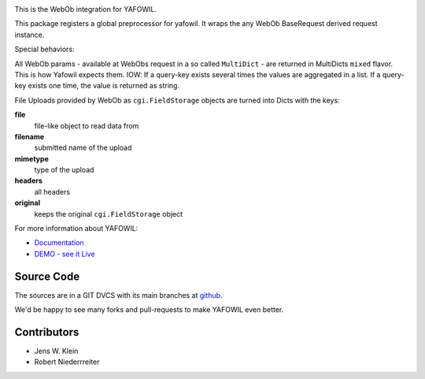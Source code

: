 .. image:: https://img.shields.io/pypi/v/yafowil.webob.svg
    :target: https://pypi.python.org/pypi/yafowil.webob
    :alt: Latest PyPI version

.. image:: https://img.shields.io/pypi/dm/yafowil.webob.svg
    :target: https://pypi.python.org/pypi/yafowil.webob
    :alt: Number of PyPI downloads

.. image:: https://travis-ci.org/bluedynamics/yafowil.webob.svg?branch=master
    :target: https://travis-ci.org/bluedynamics/yafowil.webob

.. image:: https://coveralls.io/repos/github/bluedynamics/yafowil.webob/badge.svg?branch=master
    :target: https://coveralls.io/github/bluedynamics/yafowil.webob?branch=master

This is the WebOb integration for YAFOWIL.

This package registers a global preprocessor for yafowil. It wraps the any WebOb 
BaseRequest derived request instance.

Special behaviors: 

All WebOb params - available at WebObs request in a so called ``MultiDict`` - are
returned in MultiDicts ``mixed`` flavor. This is how Yafowil expects them. 
IOW: If a query-key exists several times the values are aggregated in a list.
If a query-key exists one time, the value is returned as string.  
     
File Uploads provided by WebOb as ``cgi.FieldStorage`` objects are turned into 
Dicts with the keys:
  
**file**
    file-like object to read data from
      
**filename**
    submitted name of the upload
      
**mimetype**
    type of the upload
      
**headers**
    all headers 
      
**original**
    keeps the original ``cgi.FieldStorage`` object


For more information about YAFOWIL:

- `Documentation <http://docs.yafowil.info>`_
- `DEMO - see it Live <http://demo.yafowil.info>`_


Source Code
===========

The sources are in a GIT DVCS with its main branches at
`github <http://github.com/conestack/yafowil.webob>`_.

We'd be happy to see many forks and pull-requests to make YAFOWIL even better.


Contributors
============

- Jens W. Klein
- Robert Niederrreiter

